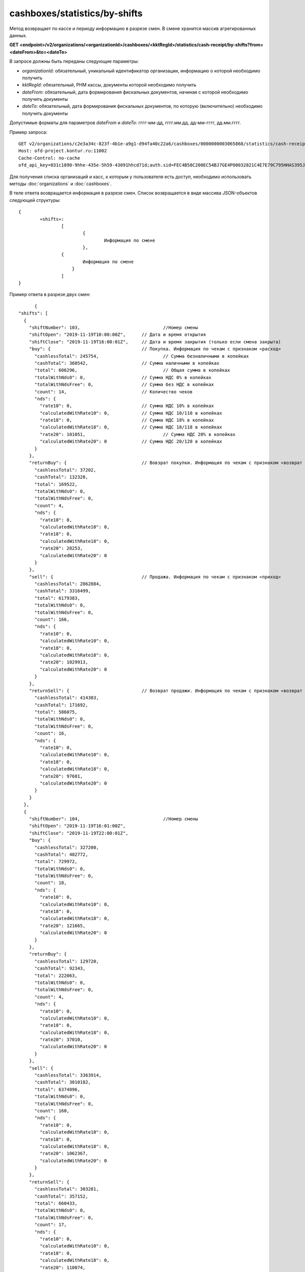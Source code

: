 cashboxes/statistics/by-shifts
==============================

Метод возвращает по кассе и периоду информацию в разрезе смен. В смене хранится массив агрегированных данных.

**GET <endpoint>/v2/organizations/<organizationId>/cashboxes/<kktRegId>/statistics/cash-receipt/by-shifts?from=<dateFrom>&to=<dateTo>**

В запросе должны быть переданы следующие параметры:

- `organizationId`: обязательный, уникальный идентификатор организации, информацию о которой необходимо получить
- `kktRegId`: обязательный, РНМ кассы, документы которой необходимо получить
- `dateFrom`: обязательный, дата формирования фискальных документов, начиная с которой необходимо получить документы
- `dateTo`: обязательный, дата формирования фискальных документов, по которую (включительно) необходимо получить документы

Допустимые форматы для параметров `dateFrom` и `dateTo`: гггг-мм-дд, гггг.мм.дд, дд-мм-гггг, дд.мм.гггг.

Пример запроса:

::

  GET v2/organizations/c2e3a34c-823f-4b1e-a9g1-d94fa40c22a6/cashboxes/0000000003065868/statistics/cash-receipt/by-shifts?from=2019-01-01&to=2019-03-01 HTTP/1.1
  Host: ofd-project.kontur.ru:11002
  Cache-Control: no-cache
  ofd_api_key=031c1890-9hhe-435e-5h59-43091hhcd71d;auth.sid=FEC4B58C200EC54BJ7GE4PO0032821C4E7E79C795HHAS395JD16C002EC125CFA;
  
  
Для получения списка организаций и касс, к которым у пользователя есть доступ, необходимо использовать методы :doc:`organizations` и :doc:`cashboxes`.

В теле ответа возвращается информация в разрезе смен. Список возвращается в виде массива JSON-объектов следующей структуры:

::

	{
		«shifts»: 
			[
				{
					Информация по смене
				},
     			{
			        Информация по смене
			    }
			]
	}


Пример ответа в разрезе двух смен:

::

	{
  "shifts": [
    {
      "shiftNumber": 103,				//Номер смены
      "shiftOpen": "2019-11-19T10:00:00Z",	// Дата и время открытия
      "shiftClose": "2019-11-19T16:00:01Z",	// Дата и время закрытия (только если смена закрыта)
      "buy": {					// Покупка. Информация по чекам с признаком «расход»
        "cashlessTotal": 245754,			// Сумма безналичными в копейках
        "cashTotal": 360542,			// Сумма наличными в копейках
        "total": 606296,				// Общая сумма в копейках
        "totalWithNds0": 0,			// Сумма НДС 0% в копейках
        "totalWithNdsFree": 0,			// Сумма без НДС в копейках
        "count": 14,				// Количество чеков
        "nds": {
          "rate10": 0,				// Сумма НДС 10% в копейках
          "calculatedWithRate10": 0,		// Сумма НДС 10/110 в копейках
          "rate18": 0,				// Сумма НДС 18% в копейках
          "calculatedWithRate18": 0,		// Сумма НДС 18/118 в копейках
          "rate20": 101051,				// Сумма НДС 20% в копейках
          "calculatedWithRate20": 0		// Сумма НДС 20/120 в копейках
        }
      },
      "returnBuy": {				// Вовзрат покупки. Информация по чекам с признаком «возврат расхода»
        "cashlessTotal": 37202,
        "cashTotal": 132320,
        "total": 169522,
        "totalWithNds0": 0,
        "totalWithNdsFree": 0,
        "count": 4,
        "nds": {
          "rate10": 0,
          "calculatedWithRate10": 0,
          "rate18": 0,
          "calculatedWithRate18": 0,
          "rate20": 28253,
          "calculatedWithRate20": 0
        }
      },
      "sell": {					// Продажа. Информация по чекам с признаком «приход»
        "cashlessTotal": 2862884,
        "cashTotal": 3316499,
        "total": 6179383,
        "totalWithNds0": 0,
        "totalWithNdsFree": 0,
        "count": 166,
        "nds": {
          "rate10": 0,
          "calculatedWithRate10": 0,
          "rate18": 0,
          "calculatedWithRate18": 0,
          "rate20": 1029913,
          "calculatedWithRate20": 0
        }
      },
      "returnSell": {				// Возврат продажи. Информация по чекам с признаком «возврат прихода»
        "cashlessTotal": 414383,
        "cashTotal": 171692,
        "total": 586075,
        "totalWithNds0": 0,
        "totalWithNdsFree": 0,
        "count": 16,
        "nds": {
          "rate10": 0,
          "calculatedWithRate10": 0,
          "rate18": 0,
          "calculatedWithRate18": 0,
          "rate20": 97681,
          "calculatedWithRate20": 0
        }
      }
    },
    {
      "shiftNumber": 104,				//Номер смены 
      "shiftOpen": "2019-11-19T16:01:00Z",
      "shiftClose": "2019-11-19T22:00:01Z",
      "buy": {
        "cashlessTotal": 327200,
        "cashTotal": 402772,
        "total": 729972,
        "totalWithNds0": 0,
        "totalWithNdsFree": 0,
        "count": 18,
        "nds": {
          "rate10": 0,
          "calculatedWithRate10": 0,
          "rate18": 0,
          "calculatedWithRate18": 0,
          "rate20": 121665,
          "calculatedWithRate20": 0
        }
      },
      "returnBuy": {
        "cashlessTotal": 129720,
        "cashTotal": 92343,
        "total": 222063,
        "totalWithNds0": 0,
        "totalWithNdsFree": 0,
        "count": 4,
        "nds": {
          "rate10": 0,
          "calculatedWithRate10": 0,
          "rate18": 0,
          "calculatedWithRate18": 0,
          "rate20": 37010,
          "calculatedWithRate20": 0
        }
      },
      "sell": {
        "cashlessTotal": 3363914,
        "cashTotal": 3010182,
        "total": 6374096,
        "totalWithNds0": 0,
        "totalWithNdsFree": 0,
        "count": 160,
        "nds": {
          "rate10": 0,
          "calculatedWithRate10": 0,
          "rate18": 0,
          "calculatedWithRate18": 0,
          "rate20": 1062367,
          "calculatedWithRate20": 0
        }
      },
      "returnSell": {
        "cashlessTotal": 303281,
        "cashTotal": 357152,
        "total": 660433,
        "totalWithNds0": 0,
        "totalWithNdsFree": 0,
        "count": 17,
        "nds": {
          "rate10": 0,
          "calculatedWithRate10": 0,
          "rate18": 0,
          "calculatedWithRate18": 0,
          "rate20": 110074,
          "calculatedWithRate20": 0
        }
      }
    }
  ]
  }

Для получения по кассе и периоду информации в разрезе дней, используйте метод :doc:`cashboxes-statistics-by-days`